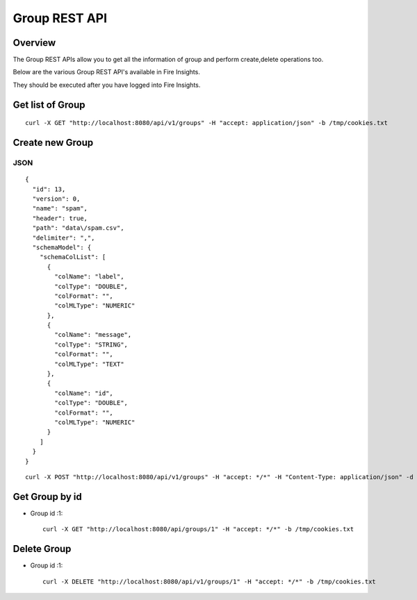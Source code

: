 Group REST API
==================

Overview
--------

The Group REST APIs allow you to get all the information of group and perform create,delete operations too.

Below are the various Group REST API's available in Fire Insights.

They should be executed after you have logged into Fire Insights.

Get list of Group
-----------------------------------

::

    curl -X GET "http://localhost:8080/api/v1/groups" -H "accept: application/json" -b /tmp/cookies.txt
  

Create new Group
---------------------

JSON
++++

::

    {
      "id": 13,
      "version": 0,
      "name": "spam",
      "header": true,
      "path": "data\/spam.csv",
      "delimiter": ",",
      "schemaModel": {
        "schemaColList": [
          {
            "colName": "label",
            "colType": "DOUBLE",
            "colFormat": "",
            "colMLType": "NUMERIC"
          },
          {
            "colName": "message",
            "colType": "STRING",
            "colFormat": "",
            "colMLType": "TEXT"
          },
          {
            "colName": "id",
            "colType": "DOUBLE",
            "colFormat": "",
            "colMLType": "NUMERIC"
          }
        ]
      }
    }
::

  curl -X POST "http://localhost:8080/api/v1/groups" -H "accept: */*" -H "Content-Type: application/json" -d "{ \"groupProperties\": [ { \"id\": 0, \"key\": \"key1\", \"value\": \"value1\" }, { \"id\": 0, \"key\": \"key2\", \"value\": \"value2\" } ], \"hdfsLocations\": \"\", \"id\": 0, \"name\": \"Analyst\", \"users\": [ \"admin\", \"test\" ]}"  -b /tmp/cookies.txt

Get Group by id
-------------------------

* Group id :1::

    curl -X GET "http://localhost:8080/api/groups/1" -H "accept: */*" -b /tmp/cookies.txt


Delete Group
-------------------------

* Group id :1::

    curl -X DELETE "http://localhost:8080/api/v1/groups/1" -H "accept: */*" -b /tmp/cookies.txt




